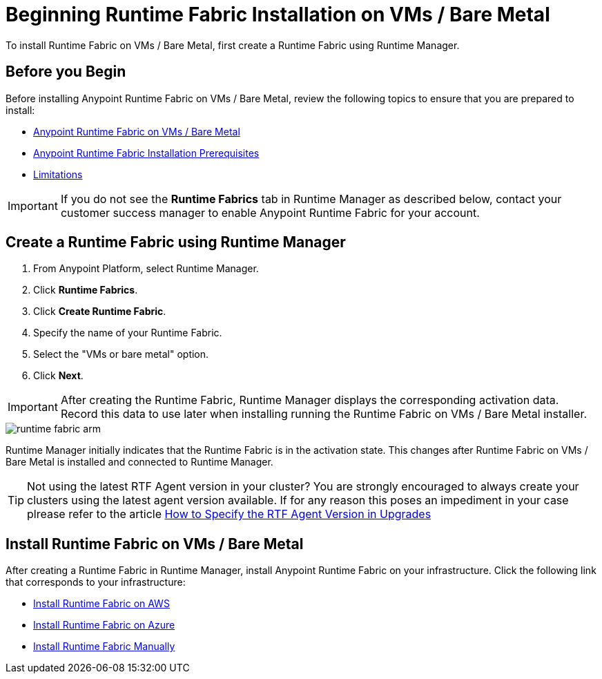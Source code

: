 = Beginning Runtime Fabric Installation on VMs / Bare Metal

To install Runtime Fabric on VMs / Bare Metal, first create a Runtime Fabric using Runtime Manager.

== Before you Begin

Before installing Anypoint Runtime Fabric on VMs / Bare Metal, review the following topics to ensure that you are prepared to install:

* xref:index-vm-bare-metal.adoc[Anypoint Runtime Fabric on VMs / Bare Metal]
* xref:install-prereqs.adoc[Anypoint Runtime Fabric Installation Prerequisites]
* xref:runtime-fabric-limitations.adoc[Limitations]

[IMPORTANT]
If you do not see the *Runtime Fabrics* tab in Runtime Manager as described below, contact your customer success manager to enable Anypoint Runtime Fabric for your account.

== Create a Runtime Fabric using Runtime Manager

. From Anypoint Platform, select Runtime Manager.
. Click *Runtime Fabrics*.
. Click *Create Runtime Fabric*.
. Specify the name of your Runtime Fabric.
. Select the "VMs or bare metal" option.
. Click *Next*.

[IMPORTANT]
After creating the Runtime Fabric, Runtime Manager displays the corresponding activation data. Record this data to use later when installing running the Runtime Fabric on VMs / Bare Metal installer.

image::runtime-fabric-arm.png[]

Runtime Manager initially indicates that the Runtime Fabric is in the activation state. This changes after Runtime Fabric on VMs / Bare Metal is installed and connected to Runtime Manager.

[TIP]
====
Not using the latest RTF Agent version in your cluster?
You are strongly encouraged to always create your clusters using the latest agent version available.
If for any reason this poses an impediment in your case plrease refer to the article https://help.mulesoft.com/s/article/RTF-Agent-upgrade-path[How to Specify the RTF Agent Version in Upgrades]
====

== Install Runtime Fabric on VMs / Bare Metal

After creating a Runtime Fabric in Runtime Manager, install Anypoint Runtime Fabric on your infrastructure. Click the following link that corresponds to your infrastructure:

* xref:install-aws.adoc[Install Runtime Fabric on AWS]
* xref:install-azure.adoc[Install Runtime Fabric on Azure]
* xref:install-manual.adoc[Install Runtime Fabric Manually]

